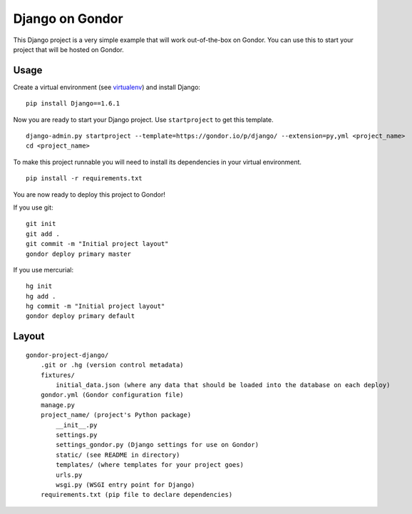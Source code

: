 ================
Django on Gondor
================

This Django project is a very simple example that will work out-of-the-box on
Gondor. You can use this to start your project that will be hosted on Gondor.

Usage
=====

Create a virtual environment (see `virtualenv`_) and install Django::

    pip install Django==1.6.1

Now you are ready to start your Django project. Use ``startproject`` to get
this template.

::

    django-admin.py startproject --template=https://gondor.io/p/django/ --extension=py,yml <project_name>
    cd <project_name>

To make this project runnable you will need to install its dependencies in
your virtual environment.

::

    pip install -r requirements.txt

You are now ready to deploy this project to Gondor!

If you use git::

    git init
    git add .
    git commit -m "Initial project layout"
    gondor deploy primary master

If you use mercurial::

    hg init
    hg add .
    hg commit -m "Initial project layout"
    gondor deploy primary default

.. _virtualenv: http://www.virtualenv.org/

Layout
======

::

    gondor-project-django/
        .git or .hg (version control metadata)
        fixtures/
            initial_data.json (where any data that should be loaded into the database on each deploy)
        gondor.yml (Gondor configuration file)
        manage.py
        project_name/ (project's Python package)
            __init__.py
            settings.py
            settings_gondor.py (Django settings for use on Gondor)
            static/ (see README in directory)
            templates/ (where templates for your project goes)
            urls.py
            wsgi.py (WSGI entry point for Django)
        requirements.txt (pip file to declare dependencies)
